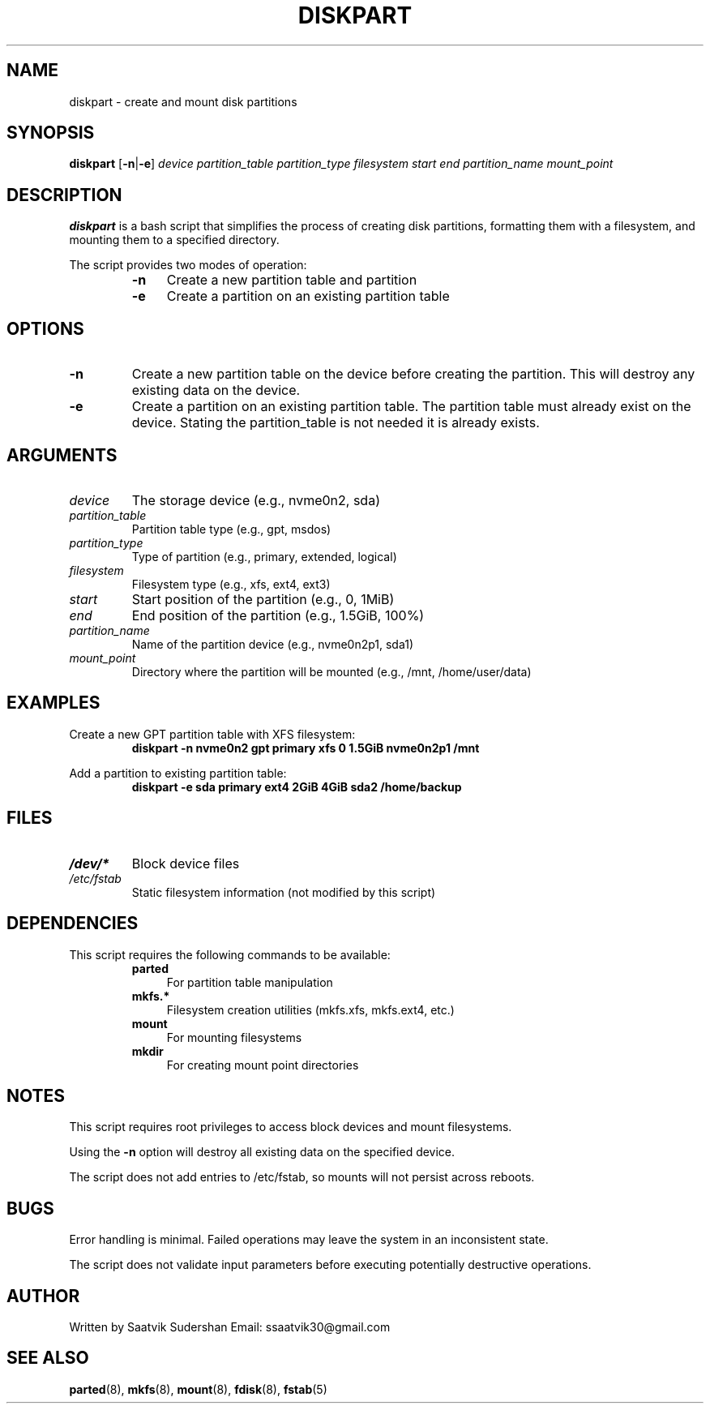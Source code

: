 .TH DISKPART 1 "16th July 2025" "diskpart 1.0" "User Commands"
.SH NAME
diskpart \- create and mount disk partitions
.SH SYNOPSIS
.B diskpart
.RB [ \-n | \-e ]
.IR device
.IR partition_table
.IR partition_type
.IR filesystem
.IR start
.IR end
.IR partition_name
.IR mount_point
.SH DESCRIPTION
.B diskpart
is a bash script that simplifies the process of creating disk partitions, formatting them with a filesystem, and mounting them to a specified directory.
.PP
The script provides two modes of operation:
.RS
.IP "\fB\-n\fR" 4
Create a new partition table and partition
.IP "\fB\-e\fR" 4
Create a partition on an existing partition table
.RE
.SH OPTIONS
.TP
.BR \-n
Create a new partition table on the device before creating the partition. This will destroy any existing data on the device.
.TP
.BR \-e
Create a partition on an existing partition table. The partition table must already exist on the device. Stating the partition_table is not needed it is already exists.
.SH ARGUMENTS
.TP
.IR device
The storage device (e.g., nvme0n2, sda)
.TP
.IR partition_table
Partition table type (e.g., gpt, msdos)
.TP
.IR partition_type
Type of partition (e.g., primary, extended, logical)
.TP
.IR filesystem
Filesystem type (e.g., xfs, ext4, ext3)
.TP
.IR start
Start position of the partition (e.g., 0, 1MiB)
.TP
.IR end
End position of the partition (e.g., 1.5GiB, 100%)
.TP
.IR partition_name
Name of the partition device (e.g., nvme0n2p1, sda1)
.TP
.IR mount_point
Directory where the partition will be mounted (e.g., /mnt, /home/user/data)
.SH EXAMPLES
.PP
Create a new GPT partition table with XFS filesystem:
.RS
.B diskpart \-n nvme0n2 gpt primary xfs 0 1.5GiB nvme0n2p1 /mnt
.RE
.PP
Add a partition to existing partition table:
.RS
.B diskpart \-e sda primary ext4 2GiB 4GiB sda2 /home/backup
.RE
.SH FILES
.TP
.I /dev/*
Block device files
.TP
.I /etc/fstab
Static filesystem information (not modified by this script)
.SH DEPENDENCIES
This script requires the following commands to be available:
.RS
.IP "\fBparted\fR" 4
For partition table manipulation
.IP "\fBmkfs.*\fR" 4
Filesystem creation utilities (mkfs.xfs, mkfs.ext4, etc.)
.IP "\fBmount\fR" 4
For mounting filesystems
.IP "\fBmkdir\fR" 4
For creating mount point directories
.RE
.SH NOTES
.PP
This script requires root privileges to access block devices and mount filesystems.
.PP
Using the \fB\-n\fR option will destroy all existing data on the specified device.
.PP
The script does not add entries to /etc/fstab, so mounts will not persist across reboots.
.SH BUGS
.PP
Error handling is minimal. Failed operations may leave the system in an inconsistent state.
.PP
The script does not validate input parameters before executing potentially destructive operations.
.SH AUTHOR
Written by Saatvik Sudershan Email: ssaatvik30@gmail.com
.SH SEE ALSO
.BR parted (8),
.BR mkfs (8),
.BR mount (8),
.BR fdisk (8),
.BR fstab (5)
